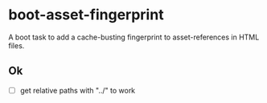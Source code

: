 * boot-asset-fingerprint

[[http://clojars.org/afrey/boot-asset-fingerprint][http://clojars.org/afrey/boot-asset-fingerprint/latest-version.svg]]

A boot task to add a cache-busting fingerprint to asset-references in
HTML files.
** Ok
- [ ] get relative paths with "../" to work


